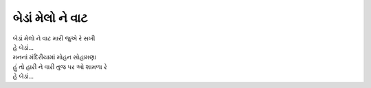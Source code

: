 બેડાં મેલો ને વાટ
-----------------

| બેડાં મેલો ને વાટ મારી જુએ રે સખી
| હે બેડાં...

| મનનાં મંદિરીયામાં મોહન સોહામણા
| હું તો હારી ને વારી તુજ પર ઓ શામળા રે
| હે બેડાં...
